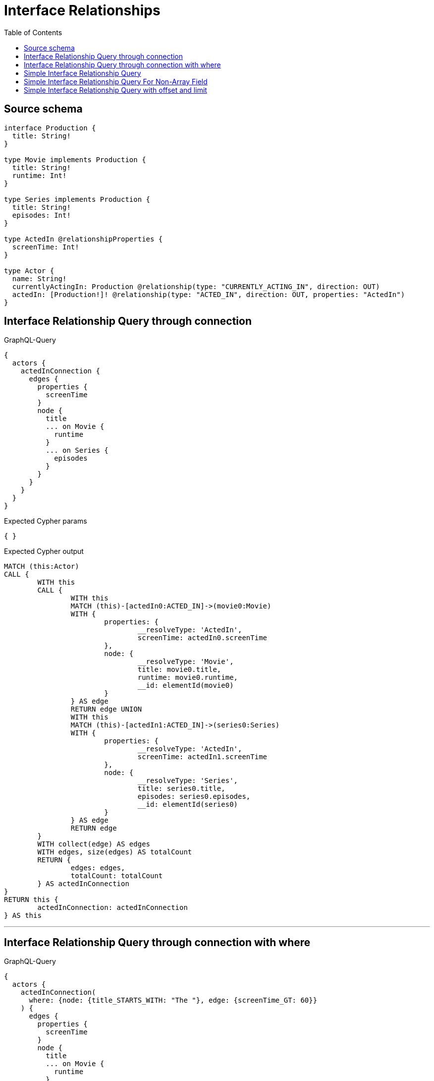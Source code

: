 :toc:

= Interface Relationships

== Source schema

[source,graphql,schema=true]
----
interface Production {
  title: String!
}

type Movie implements Production {
  title: String!
  runtime: Int!
}

type Series implements Production {
  title: String!
  episodes: Int!
}

type ActedIn @relationshipProperties {
  screenTime: Int!
}

type Actor {
  name: String!
  currentlyActingIn: Production @relationship(type: "CURRENTLY_ACTING_IN", direction: OUT)
  actedIn: [Production!]! @relationship(type: "ACTED_IN", direction: OUT, properties: "ActedIn")
}
----

== Interface Relationship Query through connection

.GraphQL-Query
[source,graphql]
----
{
  actors {
    actedInConnection {
      edges {
        properties {
          screenTime
        }
        node {
          title
          ... on Movie {
            runtime
          }
          ... on Series {
            episodes
          }
        }
      }
    }
  }
}
----

.Expected Cypher params
[source,json]
----
{ }
----

.Expected Cypher output
[source,cypher]
----
MATCH (this:Actor)
CALL {
	WITH this
	CALL {
		WITH this
		MATCH (this)-[actedIn0:ACTED_IN]->(movie0:Movie)
		WITH {
			properties: {
				__resolveType: 'ActedIn',
				screenTime: actedIn0.screenTime
			},
			node: {
				__resolveType: 'Movie',
				title: movie0.title,
				runtime: movie0.runtime,
				__id: elementId(movie0)
			}
		} AS edge
		RETURN edge UNION
		WITH this
		MATCH (this)-[actedIn1:ACTED_IN]->(series0:Series)
		WITH {
			properties: {
				__resolveType: 'ActedIn',
				screenTime: actedIn1.screenTime
			},
			node: {
				__resolveType: 'Series',
				title: series0.title,
				episodes: series0.episodes,
				__id: elementId(series0)
			}
		} AS edge
		RETURN edge
	}
	WITH collect(edge) AS edges
	WITH edges, size(edges) AS totalCount
	RETURN {
		edges: edges,
		totalCount: totalCount
	} AS actedInConnection
}
RETURN this {
	actedInConnection: actedInConnection
} AS this
----

'''

== Interface Relationship Query through connection with where

.GraphQL-Query
[source,graphql]
----
{
  actors {
    actedInConnection(
      where: {node: {title_STARTS_WITH: "The "}, edge: {screenTime_GT: 60}}
    ) {
      edges {
        properties {
          screenTime
        }
        node {
          title
          ... on Movie {
            runtime
          }
          ... on Series {
            episodes
          }
        }
      }
    }
  }
}
----

.Expected Cypher params
[source,json]
----
{
  "param0" : "The ",
  "param1" : 60,
  "param2" : "The ",
  "param3" : 60
}
----

.Expected Cypher output
[source,cypher]
----
MATCH (this:Actor)
CALL {
	WITH this
	CALL {
		WITH this
		MATCH (this)-[actedIn0:ACTED_IN]->(movie0:Movie)
		WHERE (movie0.title STARTS WITH $param0
			AND actedIn0.screenTime > $param1)
		WITH {
			properties: {
				__resolveType: 'ActedIn',
				screenTime: actedIn0.screenTime
			},
			node: {
				__resolveType: 'Movie',
				title: movie0.title,
				runtime: movie0.runtime,
				__id: elementId(movie0)
			}
		} AS edge
		RETURN edge UNION
		WITH this
		MATCH (this)-[actedIn1:ACTED_IN]->(series0:Series)
		WHERE (series0.title STARTS WITH $param2
			AND actedIn1.screenTime > $param3)
		WITH {
			properties: {
				__resolveType: 'ActedIn',
				screenTime: actedIn1.screenTime
			},
			node: {
				__resolveType: 'Series',
				title: series0.title,
				episodes: series0.episodes,
				__id: elementId(series0)
			}
		} AS edge
		RETURN edge
	}
	WITH collect(edge) AS edges
	WITH edges, size(edges) AS totalCount
	RETURN {
		edges: edges,
		totalCount: totalCount
	} AS actedInConnection
}
RETURN this {
	actedInConnection: actedInConnection
} AS this
----

'''

== Simple Interface Relationship Query

.GraphQL-Query
[source,graphql]
----
{
  actors {
    actedIn {
      title
      ... on Movie {
        runtime
      }
      ... on Series {
        episodes
      }
    }
  }
}
----

.Expected Cypher params
[source,json]
----
{ }
----

.Expected Cypher output
[source,cypher]
----
MATCH (this:Actor)
CALL {
	WITH this
	CALL {
		WITH *
		MATCH (this)-[actedIn0:ACTED_IN]->(movie0:Movie)
		WITH movie0 {
			__resolveType: 'Movie',
			__id: elementId(movie0),
			.title,
			.runtime
		} AS movie0
		RETURN movie0 AS actedIn UNION
		WITH *
		MATCH (this)-[actedIn1:ACTED_IN]->(series0:Series)
		WITH series0 {
			__resolveType: 'Series',
			__id: elementId(series0),
			.title,
			.episodes
		} AS series0
		RETURN series0 AS actedIn
	}
	WITH actedIn
	RETURN collect(actedIn) AS actedIn
}
RETURN this {
	actedIn: actedIn
} AS this
----

'''

== Simple Interface Relationship Query For Non-Array Field

.GraphQL-Query
[source,graphql]
----
{
  actors {
    currentlyActingIn {
      title
      ... on Movie {
        runtime
      }
      ... on Series {
        episodes
      }
    }
  }
}
----

.Expected Cypher params
[source,json]
----
{ }
----

.Expected Cypher output
[source,cypher]
----
MATCH (this:Actor)
CALL {
	WITH this
	CALL {
		WITH *
		MATCH (this)-[currentlyActingIn0:CURRENTLY_ACTING_IN]->(movie0:Movie)
		WITH movie0 {
			__resolveType: 'Movie',
			__id: elementId(movie0),
			.title,
			.runtime
		} AS movie0
		RETURN movie0 AS currentlyActingIn UNION
		WITH *
		MATCH (this)-[currentlyActingIn1:CURRENTLY_ACTING_IN]->(series0:Series)
		WITH series0 {
			__resolveType: 'Series',
			__id: elementId(series0),
			.title,
			.episodes
		} AS series0
		RETURN series0 AS currentlyActingIn
	}
	WITH currentlyActingIn
	RETURN head(collect(currentlyActingIn)) AS currentlyActingIn
}
RETURN this {
	currentlyActingIn: currentlyActingIn
} AS this
----

'''

== Simple Interface Relationship Query with offset and limit

.GraphQL-Query
[source,graphql]
----
{
  actors {
    actedIn(options: {offset: 5, limit: 10, sort: [{title: DESC}]}) {
      title
      ... on Movie {
        runtime
      }
      ... on Series {
        episodes
      }
    }
  }
}
----

.Expected Cypher params
[source,json]
----
{
  "param0" : 5,
  "param1" : 10
}
----

.Expected Cypher output
[source,cypher]
----
MATCH (this:Actor)
CALL {
	WITH this
	CALL {
		WITH *
		MATCH (this)-[actedIn0:ACTED_IN]->(movie0:Movie)
		WITH movie0 {
			__resolveType: 'Movie',
			__id: elementId(movie0),
			.title,
			.runtime
		} AS movie0
		RETURN movie0 AS actedIn UNION
		WITH *
		MATCH (this)-[actedIn1:ACTED_IN]->(series0:Series)
		WITH series0 {
			__resolveType: 'Series',
			__id: elementId(series0),
			.title,
			.episodes
		} AS series0
		RETURN series0 AS actedIn
	}
	WITH actedIn ORDER BY actedIn.title DESC SKIP $param0 LIMIT $param1
	RETURN collect(actedIn) AS actedIn
}
RETURN this {
	actedIn: actedIn
} AS this
----

'''

